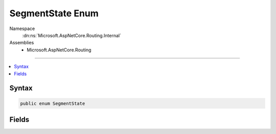 

SegmentState Enum
=================





Namespace
    :dn:ns:`Microsoft.AspNetCore.Routing.Internal`
Assemblies
    * Microsoft.AspNetCore.Routing

----

.. contents::
   :local:









Syntax
------

.. code-block:: csharp

    public enum SegmentState








.. dn:enumeration:: Microsoft.AspNetCore.Routing.Internal.SegmentState
    :hidden:

.. dn:enumeration:: Microsoft.AspNetCore.Routing.Internal.SegmentState

Fields
------

.. dn:enumeration:: Microsoft.AspNetCore.Routing.Internal.SegmentState
    :noindex:
    :hidden:

    
    .. dn:field:: Microsoft.AspNetCore.Routing.Internal.SegmentState.Beginning
    
        
        :rtype: Microsoft.AspNetCore.Routing.Internal.SegmentState
    
        
        .. code-block:: csharp
    
            Beginning = 0
    
    .. dn:field:: Microsoft.AspNetCore.Routing.Internal.SegmentState.Inside
    
        
        :rtype: Microsoft.AspNetCore.Routing.Internal.SegmentState
    
        
        .. code-block:: csharp
    
            Inside = 1
    

